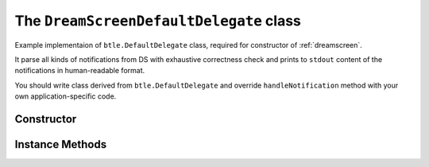 .. _dreamscreendefaultdelegate:

The ``DreamScreenDefaultDelegate`` class
========================================

Example implementaion of ``btle.DefaultDelegate`` class, required for constructor of :ref:`dreamscreen`.

It parse all kinds of notifications from DS with exhaustive correctness check and prints to ``stdout`` content of the notifications in human-readable format.

You should write class derived from ``btle.DefaultDelegate`` and override ``handleNotification`` method with your own application-specific code.

Constructor
-----------

.. function:: DreamScreenDefaultDelegate()

    Initialises the object instance.

Instance Methods
----------------

.. function:: handleNotification(cHandle, data)

   This method will be called on each notification recieved from DS.

   *cHandle* is the (``integer``) handle for the characteristic - in case of DS is only one constant value, not necessary to check.

   **Atention!** DS always send notification with 20 bytes of data. Real data in these 20 bytes - is before ``\r``. Use ``data.split()[0].decode('UTF-8')`` (Python 3.x) for extract data.

   Data looks like ``#<Command name><Command direction><Command data>``, e.g. ``#Br1`` stands for "DS now in Video Mode".
   
   See implementaion of ``DreamScreenDefaultDelegate`` and DS BLE documentation (http://dreamscreen.boards.net/thread/22/dreamscreen-ble-command-set) for more information.

